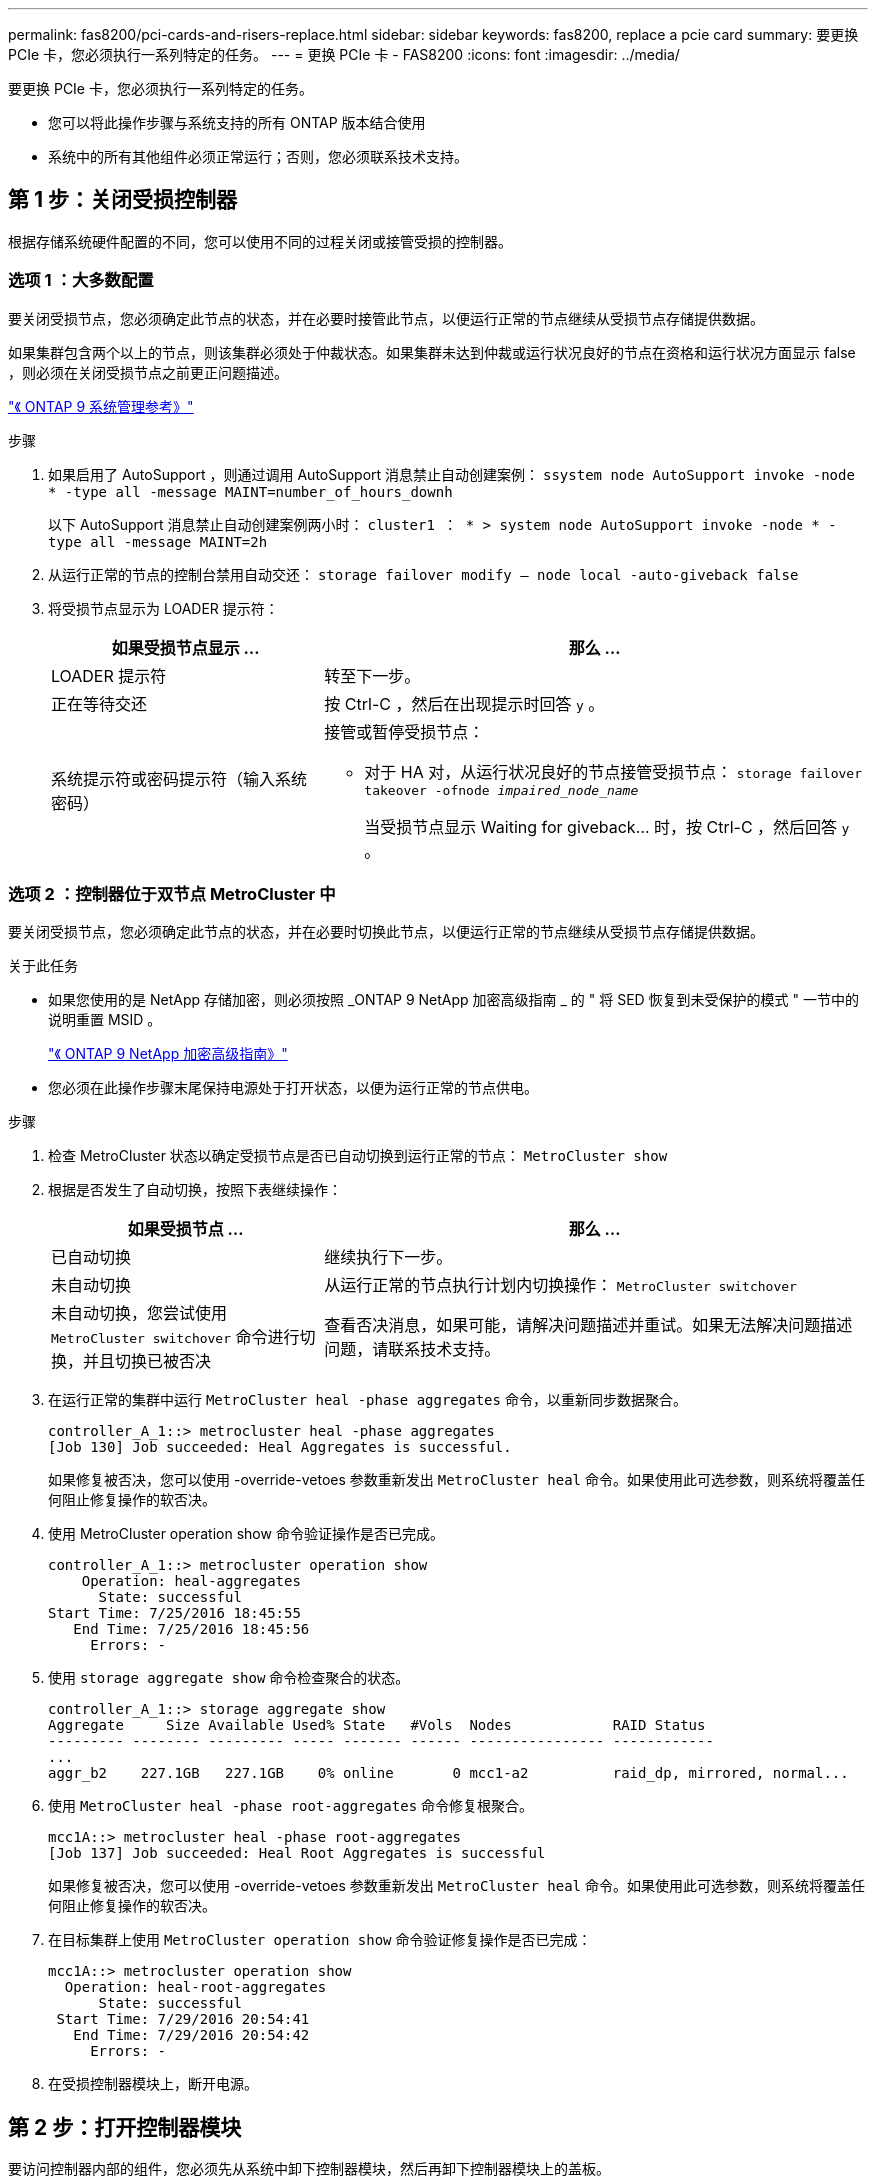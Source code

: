 ---
permalink: fas8200/pci-cards-and-risers-replace.html 
sidebar: sidebar 
keywords: fas8200, replace a pcie card 
summary: 要更换 PCIe 卡，您必须执行一系列特定的任务。 
---
= 更换 PCIe 卡 - FAS8200
:icons: font
:imagesdir: ../media/


[role="lead"]
要更换 PCIe 卡，您必须执行一系列特定的任务。

* 您可以将此操作步骤与系统支持的所有 ONTAP 版本结合使用
* 系统中的所有其他组件必须正常运行；否则，您必须联系技术支持。




== 第 1 步：关闭受损控制器

[role="lead"]
根据存储系统硬件配置的不同，您可以使用不同的过程关闭或接管受损的控制器。



=== 选项 1 ：大多数配置

[role="lead"]
要关闭受损节点，您必须确定此节点的状态，并在必要时接管此节点，以便运行正常的节点继续从受损节点存储提供数据。

如果集群包含两个以上的节点，则该集群必须处于仲裁状态。如果集群未达到仲裁或运行状况良好的节点在资格和运行状况方面显示 false ，则必须在关闭受损节点之前更正问题描述。

http://docs.netapp.com/ontap-9/topic/com.netapp.doc.dot-cm-sag/home.html["《 ONTAP 9 系统管理参考》"]

.步骤
. 如果启用了 AutoSupport ，则通过调用 AutoSupport 消息禁止自动创建案例： `ssystem node AutoSupport invoke -node * -type all -message MAINT=number_of_hours_downh`
+
以下 AutoSupport 消息禁止自动创建案例两小时： `cluster1 ： * > system node AutoSupport invoke -node * -type all -message MAINT=2h`

. 从运行正常的节点的控制台禁用自动交还： `storage failover modify – node local -auto-giveback false`
. 将受损节点显示为 LOADER 提示符：
+
[cols="1,2"]
|===
| 如果受损节点显示 ... | 那么 ... 


 a| 
LOADER 提示符
 a| 
转至下一步。



 a| 
正在等待交还
 a| 
按 Ctrl-C ，然后在出现提示时回答 `y` 。



 a| 
系统提示符或密码提示符（输入系统密码）
 a| 
接管或暂停受损节点：

** 对于 HA 对，从运行状况良好的节点接管受损节点： `storage failover takeover -ofnode _impaired_node_name_`
+
当受损节点显示 Waiting for giveback... 时，按 Ctrl-C ，然后回答 `y` 。



|===




=== 选项 2 ：控制器位于双节点 MetroCluster 中

[role="lead"]
要关闭受损节点，您必须确定此节点的状态，并在必要时切换此节点，以便运行正常的节点继续从受损节点存储提供数据。

.关于此任务
* 如果您使用的是 NetApp 存储加密，则必须按照 _ONTAP 9 NetApp 加密高级指南 _ 的 " 将 SED 恢复到未受保护的模式 " 一节中的说明重置 MSID 。
+
https://docs.netapp.com/ontap-9/topic/com.netapp.doc.pow-nve/home.html["《 ONTAP 9 NetApp 加密高级指南》"]

* 您必须在此操作步骤末尾保持电源处于打开状态，以便为运行正常的节点供电。


.步骤
. 检查 MetroCluster 状态以确定受损节点是否已自动切换到运行正常的节点： `MetroCluster show`
. 根据是否发生了自动切换，按照下表继续操作：
+
[cols="1,2"]
|===
| 如果受损节点 ... | 那么 ... 


 a| 
已自动切换
 a| 
继续执行下一步。



 a| 
未自动切换
 a| 
从运行正常的节点执行计划内切换操作： `MetroCluster switchover`



 a| 
未自动切换，您尝试使用 `MetroCluster switchover` 命令进行切换，并且切换已被否决
 a| 
查看否决消息，如果可能，请解决问题描述并重试。如果无法解决问题描述问题，请联系技术支持。

|===
. 在运行正常的集群中运行 `MetroCluster heal -phase aggregates` 命令，以重新同步数据聚合。
+
[listing]
----
controller_A_1::> metrocluster heal -phase aggregates
[Job 130] Job succeeded: Heal Aggregates is successful.
----
+
如果修复被否决，您可以使用 -override-vetoes 参数重新发出 `MetroCluster heal` 命令。如果使用此可选参数，则系统将覆盖任何阻止修复操作的软否决。

. 使用 MetroCluster operation show 命令验证操作是否已完成。
+
[listing]
----
controller_A_1::> metrocluster operation show
    Operation: heal-aggregates
      State: successful
Start Time: 7/25/2016 18:45:55
   End Time: 7/25/2016 18:45:56
     Errors: -
----
. 使用 `storage aggregate show` 命令检查聚合的状态。
+
[listing]
----
controller_A_1::> storage aggregate show
Aggregate     Size Available Used% State   #Vols  Nodes            RAID Status
--------- -------- --------- ----- ------- ------ ---------------- ------------
...
aggr_b2    227.1GB   227.1GB    0% online       0 mcc1-a2          raid_dp, mirrored, normal...
----
. 使用 `MetroCluster heal -phase root-aggregates` 命令修复根聚合。
+
[listing]
----
mcc1A::> metrocluster heal -phase root-aggregates
[Job 137] Job succeeded: Heal Root Aggregates is successful
----
+
如果修复被否决，您可以使用 -override-vetoes 参数重新发出 `MetroCluster heal` 命令。如果使用此可选参数，则系统将覆盖任何阻止修复操作的软否决。

. 在目标集群上使用 `MetroCluster operation show` 命令验证修复操作是否已完成：
+
[listing]
----

mcc1A::> metrocluster operation show
  Operation: heal-root-aggregates
      State: successful
 Start Time: 7/29/2016 20:54:41
   End Time: 7/29/2016 20:54:42
     Errors: -
----
. 在受损控制器模块上，断开电源。




== 第 2 步：打开控制器模块

[role="lead"]
要访问控制器内部的组件，您必须先从系统中卸下控制器模块，然后再卸下控制器模块上的盖板。

. 如果您尚未接地，请正确接地。
. 松开将缆线绑在缆线管理设备上的钩环带，然后从控制器模块上拔下系统缆线和 SFP （如果需要），并跟踪缆线的连接位置。
+
将缆线留在缆线管理设备中，以便在重新安装缆线管理设备时，缆线排列有序。

. 从控制器模块的左右两侧卸下缆线管理设备并将其放在一旁。
+
image::../media/drw_32xx_cbl_mgmt_arm.png[DRW 32xx 电缆管理臂]

. 松开控制器模块凸轮把手上的翼形螺钉。
+
image::../media/drw_8020_cam_handle_thumbscrew.png[DRW 8020 凸轮把手翼形螺钉]

+
[cols="1,3"]
|===


 a| 
image:../media/legend_icon_01.png[""]
| 翼形螺钉 


 a| 
image:../media/legend_icon_02.png[""]
 a| 
凸轮把手

|===
. 向下拉凸轮把手，开始将控制器模块滑出机箱。
+
将控制器模块滑出机箱时，请确保您支持控制器模块的底部。





== 第 3 步：更换 PCIe 卡

[role="lead"]
要更换 PCIe 卡，请在控制器中找到它，然后按照特定步骤顺序进行操作。

. 松开控制器模块侧面板上的翼形螺钉。
. 将侧面板从控制器模块上摆动。
+
image::../media/drw_rxl_pcie.png[DRW rxl PCIe]

+
[cols="1,3"]
|===


 a| 
image:../media/legend_icon_01.png[""]
| 侧面板 


 a| 
image:../media/legend_icon_02.png[""]
 a| 
PCIe 卡

|===
. 从控制器模块中取出 PCIe 卡并将其放在一旁。
. 安装更换用的 PCIe 卡。
+
确保将卡正确对齐在插槽中，并在插槽中插入卡时对卡施加均匀的压力。PCIe 卡必须完全均匀地固定在插槽中。

+

NOTE: 如果您要在底部插槽中安装卡，但无法正常看到卡插槽，请卸下顶部卡，以便可以看到卡插槽，安装卡，然后重新安装从顶部插槽中卸下的卡。

. 合上侧面板并拧紧翼形螺钉。




== 第 4 步：重新安装控制器

[role="lead"]
更换控制器模块中的组件后，您必须在系统机箱中重新安装控制器模块并启动它。

. 将控制器模块的末端与机箱中的开口对齐，然后将控制器模块轻轻推入系统的一半。
+

NOTE: 请勿将控制器模块完全插入机箱中，除非系统指示您这样做。

. 根据需要重新对系统进行布线。
+
如果您已卸下介质转换器（ QSFP 或 SFP ），请记得在使用光缆时重新安装它们。

. 完成控制器模块的重新安装：
+
控制器模块一旦完全固定在机箱中，就会开始启动。

+
[cols="1,3"]
|===
| 如果您的系统位于 ... | 然后执行以下步骤 ... 


 a| 
HA 对
 a| 
.. 在凸轮把手处于打开位置的情况下，用力推入控制器模块，直到它与中板并完全就位，然后将凸轮把手合上到锁定位置。拧紧控制器模块背面凸轮把手上的翼形螺钉。
+

NOTE: 将控制器模块滑入机箱时，请勿用力过大，以免损坏连接器。

.. 如果尚未重新安装缆线管理设备，请重新安装该设备。
.. 如果尚未重新连接控制器模块的缆线，请重新连接这些缆线。
.. 使用钩环带将缆线绑定到缆线管理设备。




 a| 
双节点 MetroCluster 配置
 a| 
.. 在凸轮把手处于打开位置的情况下，用力推入控制器模块，直到它与中板并完全就位，然后将凸轮把手合上到锁定位置。拧紧控制器模块背面凸轮把手上的翼形螺钉。
+

NOTE: 将控制器模块滑入机箱时，请勿用力过大，以免损坏连接器。

.. 如果尚未重新安装缆线管理设备，请重新安装该设备。
.. 如果尚未重新连接控制器模块的缆线，请重新连接这些缆线。
.. 使用钩环带将缆线绑定到缆线管理设备。
.. 将电源线重新连接到电源和电源，然后打开电源以启动启动过程。


|===
. 如果您的系统配置为在 40 GbE NIC 或板载端口上支持 10 GbE 集群互连和数据连接，请在维护模式下使用 nicadmin convert 命令将这些端口转换为 10 GbE 连接。
+

NOTE: 请务必在完成转换后退出维护模式。

. 使节点恢复正常运行：
+
[cols="1,3"]
|===
| 如果您的系统位于 ... | 从配对节点的控制台问题描述此命令 ... 


 a| 
HA 对
 a| 
`storage failover giveback -ofnode _impaired_node_name_`



 a| 
双节点 MetroCluster 配置
 a| 
继续执行下一步。MetroCluster 切回操作步骤将在更换过程的下一任务中完成。

|===
. 如果已禁用自动交还，请重新启用它： `storage failover modify -node local -auto-giveback true`




== 第 5 步（仅限双节点 MetroCluster ）：切回聚合

[role="lead"]
在双节点 MetroCluster 配置中完成 FRU 更换后，您可以执行 MetroCluster 切回操作。这样会将配置恢复到其正常运行状态，以前受损站点上的 sync-source Storage Virtual Machine （ SVM ）现在处于活动状态，并从本地磁盘池提供数据。

此任务仅限适用场景双节点 MetroCluster 配置。

.步骤
. 验证所有节点是否处于 `enabled` 状态： `MetroCluster node show`
+
[listing]
----
cluster_B::>  metrocluster node show

DR                           Configuration  DR
Group Cluster Node           State          Mirroring Mode
----- ------- -------------- -------------- --------- --------------------
1     cluster_A
              controller_A_1 configured     enabled   heal roots completed
      cluster_B
              controller_B_1 configured     enabled   waiting for switchback recovery
2 entries were displayed.
----
. 验证所有 SVM 上的重新同步是否已完成： `MetroCluster SVM show`
. 验证修复操作正在执行的任何自动 LIF 迁移是否已成功完成： `MetroCluster check lif show`
. 在运行正常的集群中的任何节点上使用 `MetroCluster switchback` 命令执行切回。
. 验证切回操作是否已完成： `MetroCluster show`
+
当集群处于 `waiting for-switchback` 状态时，切回操作仍在运行：

+
[listing]
----
cluster_B::> metrocluster show
Cluster              Configuration State    Mode
--------------------	------------------- 	---------
 Local: cluster_B configured       	switchover
Remote: cluster_A configured       	waiting-for-switchback
----
+
当集群处于 `normal` 状态时，切回操作完成。：

+
[listing]
----
cluster_B::> metrocluster show
Cluster              Configuration State    Mode
--------------------	------------------- 	---------
 Local: cluster_B configured      		normal
Remote: cluster_A configured      		normal
----
+
如果切回需要很长时间才能完成，您可以使用 `MetroCluster config-replication resync-status show` 命令检查正在进行的基线的状态。

. 重新建立任何 SnapMirror 或 SnapVault 配置。




== 第 6 步：将故障部件退回 NetApp

[role="lead"]
更换部件后，您可以按照套件随附的 RMA 说明将故障部件退回 NetApp 。请通过联系技术支持 https://mysupport.netapp.com/site/global/dashboard["NetApp 支持"]， 888-463-8277 （北美）， 00-800-44-638277 （欧洲）或 +800-800-80-800 （亚太地区）（如果您需要 RMA 编号或有关更换操作步骤的其他帮助）。
